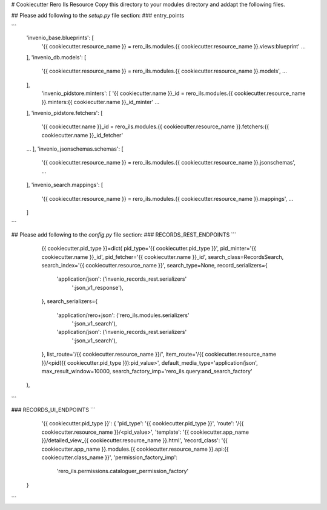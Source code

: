 ..
    RERO ILS
    Copyright (C) 2019 RERO

    This program is free software: you can redistribute it and/or modify
    it under the terms of the GNU Affero General Public License as published by
    the Free Software Foundation, version 3 of the License.

    This program is distributed in the hope that it will be useful,
    but WITHOUT ANY WARRANTY; without even the implied warranty of
    MERCHANTABILITY or FITNESS FOR A PARTICULAR PURPOSE. See the
    GNU Affero General Public License for more details.

    You should have received a copy of the GNU Affero General Public License
    along with this program. If not, see <http://www.gnu.org/licenses/>.

# Cookiecutter Rero Ils Resource
Copy this directory to your modules directory and addapt the following files.


## Please add following to the *setup.py* file section:
### entry_points

```
    'invenio_base.blueprints': [
        '{{ cookiecutter.resource_name }} = rero_ils.modules.{{ cookiecutter.resource_name }}.views:blueprint'
        ...
    ],
    'invenio_db.models': [
        '{{ cookiecutter.resource_name }} = rero_ils.modules.{{ cookiecutter.resource_name }}.models',
        ...
    ],
        'invenio_pidstore.minters': [
        '{{ cookiecutter.name }}_id = rero_ils.modules.{{ cookiecutter.resource_name }}.minters:{{ cookiecutter.name }}_id_minter'
        ...
    ],
    'invenio_pidstore.fetchers': [
        '{{ cookiecutter.name }}_id = rero_ils.modules.{{ cookiecutter.resource_name }}.fetchers:{{ cookiecutter.name }}_id_fetcher'
    ...
    ],
    'invenio_jsonschemas.schemas': [
        '{{ cookiecutter.resource_name }} = rero_ils.modules.{{ cookiecutter.resource_name }}.jsonschemas',
        ...
    ],
    'invenio_search.mappings': [
        '{{ cookiecutter.resource_name }} = rero_ils.modules.{{ cookiecutter.resource_name }}.mappings',
        ...
    ]
```

## Please add following to the *config.py* file section:
### RECORDS\_REST\_ENDPOINTS
```
	{{ cookiecutter.pid_type }}=dict(
        pid_type='{{ cookiecutter.pid_type }}',
        pid_minter='{{ cookiecutter.name }}_id',
        pid_fetcher='{{ cookiecutter.name }}_id',
        search_class=RecordsSearch,
        search_index='{{ cookiecutter.resource_name }}',
        search_type=None,
        record_serializers={
            'application/json': ('invenio_records_rest.serializers'
                                 ':json_v1_response'),
        },
        search_serializers={
            'application/rero+json': ('rero_ils.modules.serializers'
                                      ':json_v1_search'),
            'application/json': ('invenio_records_rest.serializers'
                                 ':json_v1_search'),
        },
        list_route='/{{ cookiecutter.resource_name }}/',
        item_route='/{{ cookiecutter.resource_name }}/<pid({{ cookiecutter.pid_type }}):pid_value>',
        default_media_type='application/json',
        max_result_window=10000,
        search_factory_imp='rero_ils.query:and_search_factory'
    ),
```

### RECORDS\_UI\_ENDPOINTS
```
	'{{ cookiecutter.pid_type }}': {
        'pid_type': '{{ cookiecutter.pid_type }}',
        'route': '/{{ cookiecutter.resource_name }}/<pid_value>',
        'template': '{{ cookiecutter.app_name }}/detailed_view_{{ cookiecutter.resource_name }}.html',
        'record_class': '{{ cookiecutter.app_name }}.modules.{{ cookiecutter.resource_name }}.api:{{ cookiecutter.class_name }}',
        'permission_factory_imp':
            'rero_ils.permissions.cataloguer_permission_factory'
    }
```
